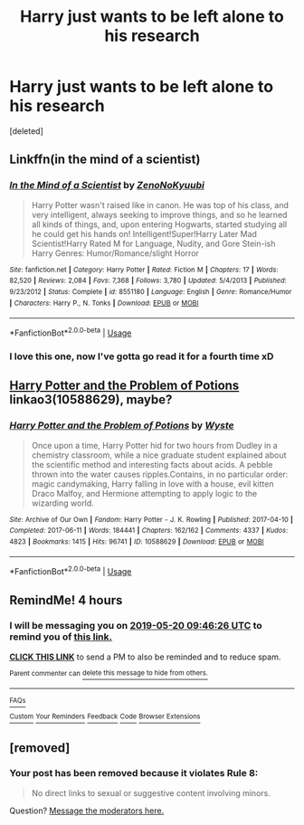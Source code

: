 #+TITLE: Harry just wants to be left alone to his research

* Harry just wants to be left alone to his research
:PROPERTIES:
:Score: 18
:DateUnix: 1558319695.0
:DateShort: 2019-May-20
:FlairText: Request
:END:
[deleted]


** Linkffn(in the mind of a scientist)
:PROPERTIES:
:Author: Slightly_Too_Heavy
:Score: 10
:DateUnix: 1558332412.0
:DateShort: 2019-May-20
:END:

*** [[https://www.fanfiction.net/s/8551180/1/][*/In the Mind of a Scientist/*]] by [[https://www.fanfiction.net/u/1345000/ZenoNoKyuubi][/ZenoNoKyuubi/]]

#+begin_quote
  Harry Potter wasn't raised like in canon. He was top of his class, and very intelligent, always seeking to improve things, and so he learned all kinds of things, and, upon entering Hogwarts, started studying all he could get his hands on! Intelligent!Super!Harry Later Mad Scientist!Harry Rated M for Language, Nudity, and Gore Stein-ish Harry Genres: Humor/Romance/slight Horror
#+end_quote

^{/Site/:} ^{fanfiction.net} ^{*|*} ^{/Category/:} ^{Harry} ^{Potter} ^{*|*} ^{/Rated/:} ^{Fiction} ^{M} ^{*|*} ^{/Chapters/:} ^{17} ^{*|*} ^{/Words/:} ^{82,520} ^{*|*} ^{/Reviews/:} ^{2,084} ^{*|*} ^{/Favs/:} ^{7,368} ^{*|*} ^{/Follows/:} ^{3,780} ^{*|*} ^{/Updated/:} ^{5/4/2013} ^{*|*} ^{/Published/:} ^{9/23/2012} ^{*|*} ^{/Status/:} ^{Complete} ^{*|*} ^{/id/:} ^{8551180} ^{*|*} ^{/Language/:} ^{English} ^{*|*} ^{/Genre/:} ^{Romance/Humor} ^{*|*} ^{/Characters/:} ^{Harry} ^{P.,} ^{N.} ^{Tonks} ^{*|*} ^{/Download/:} ^{[[http://www.ff2ebook.com/old/ffn-bot/index.php?id=8551180&source=ff&filetype=epub][EPUB]]} ^{or} ^{[[http://www.ff2ebook.com/old/ffn-bot/index.php?id=8551180&source=ff&filetype=mobi][MOBI]]}

--------------

*FanfictionBot*^{2.0.0-beta} | [[https://github.com/tusing/reddit-ffn-bot/wiki/Usage][Usage]]
:PROPERTIES:
:Author: FanfictionBot
:Score: 2
:DateUnix: 1558332428.0
:DateShort: 2019-May-20
:END:


*** I love this one, now I've gotta go read it for a fourth time xD
:PROPERTIES:
:Author: GreatOakSeed
:Score: 2
:DateUnix: 1558338212.0
:DateShort: 2019-May-20
:END:


** [[https://archiveofourown.org/works/10588629][Harry Potter and the Problem of Potions]] linkao3(10588629), maybe?
:PROPERTIES:
:Author: siderumincaelo
:Score: 2
:DateUnix: 1558361507.0
:DateShort: 2019-May-20
:END:

*** [[https://archiveofourown.org/works/10588629][*/Harry Potter and the Problem of Potions/*]] by [[https://www.archiveofourown.org/users/Wyste/pseuds/Wyste][/Wyste/]]

#+begin_quote
  Once upon a time, Harry Potter hid for two hours from Dudley in a chemistry classroom, while a nice graduate student explained about the scientific method and interesting facts about acids. A pebble thrown into the water causes ripples.Contains, in no particular order: magic candymaking, Harry falling in love with a house, evil kitten Draco Malfoy, and Hermione attempting to apply logic to the wizarding world.
#+end_quote

^{/Site/:} ^{Archive} ^{of} ^{Our} ^{Own} ^{*|*} ^{/Fandom/:} ^{Harry} ^{Potter} ^{-} ^{J.} ^{K.} ^{Rowling} ^{*|*} ^{/Published/:} ^{2017-04-10} ^{*|*} ^{/Completed/:} ^{2017-06-11} ^{*|*} ^{/Words/:} ^{184441} ^{*|*} ^{/Chapters/:} ^{162/162} ^{*|*} ^{/Comments/:} ^{4337} ^{*|*} ^{/Kudos/:} ^{4823} ^{*|*} ^{/Bookmarks/:} ^{1415} ^{*|*} ^{/Hits/:} ^{96741} ^{*|*} ^{/ID/:} ^{10588629} ^{*|*} ^{/Download/:} ^{[[https://archiveofourown.org/downloads/10588629/Harry%20Potter%20and%20the.epub?updated_at=1545136568][EPUB]]} ^{or} ^{[[https://archiveofourown.org/downloads/10588629/Harry%20Potter%20and%20the.mobi?updated_at=1545136568][MOBI]]}

--------------

*FanfictionBot*^{2.0.0-beta} | [[https://github.com/tusing/reddit-ffn-bot/wiki/Usage][Usage]]
:PROPERTIES:
:Author: FanfictionBot
:Score: 2
:DateUnix: 1558361523.0
:DateShort: 2019-May-20
:END:


** RemindMe! 4 hours
:PROPERTIES:
:Author: BloodBark
:Score: 1
:DateUnix: 1558331138.0
:DateShort: 2019-May-20
:END:

*** I will be messaging you on [[http://www.wolframalpha.com/input/?i=2019-05-20%2009:46:26%20UTC%20To%20Local%20Time][*2019-05-20 09:46:26 UTC*]] to remind you of [[https://www.reddit.com/r/HPfanfiction/comments/bqpklg/harry_just_wants_to_be_left_alone_to_his_research/eo73lf2/][*this link.*]]

[[http://np.reddit.com/message/compose/?to=RemindMeBot&subject=Reminder&message=%5Bhttps://www.reddit.com/r/HPfanfiction/comments/bqpklg/harry_just_wants_to_be_left_alone_to_his_research/eo73lf2/%5D%0A%0ARemindMe!%20%204%20hours][*CLICK THIS LINK*]] to send a PM to also be reminded and to reduce spam.

^{Parent commenter can} [[http://np.reddit.com/message/compose/?to=RemindMeBot&subject=Delete%20Comment&message=Delete!%20eo73omq][^{delete this message to hide from others.}]]

--------------

[[http://np.reddit.com/r/RemindMeBot/comments/24duzp/remindmebot_info/][^{FAQs}]]

[[http://np.reddit.com/message/compose/?to=RemindMeBot&subject=Reminder&message=%5BLINK%20INSIDE%20SQUARE%20BRACKETS%20else%20default%20to%20FAQs%5D%0A%0ANOTE:%20Don't%20forget%20to%20add%20the%20time%20options%20after%20the%20command.%0A%0ARemindMe!][^{Custom}]]
[[http://np.reddit.com/message/compose/?to=RemindMeBot&subject=List%20Of%20Reminders&message=MyReminders!][^{Your Reminders}]]
[[http://np.reddit.com/message/compose/?to=RemindMeBotWrangler&subject=Feedback][^{Feedback}]]
[[https://github.com/SIlver--/remindmebot-reddit][^{Code}]]
[[https://np.reddit.com/r/RemindMeBot/comments/4kldad/remindmebot_extensions/][^{Browser Extensions}]]
:PROPERTIES:
:Author: RemindMeBot
:Score: 1
:DateUnix: 1558331187.0
:DateShort: 2019-May-20
:END:


** [removed]
:PROPERTIES:
:Score: 1
:DateUnix: 1558341994.0
:DateShort: 2019-May-20
:END:

*** Your post has been removed because it violates *Rule 8*:

#+begin_quote
  No direct links to sexual or suggestive content involving minors.
#+end_quote

Question? [[https://www.reddit.com/message/compose?to=%2Fr%2FHPfanfiction][Message the moderators here.]]
:PROPERTIES:
:Author: the-phony-pony
:Score: 1
:DateUnix: 1558566551.0
:DateShort: 2019-May-23
:END:
